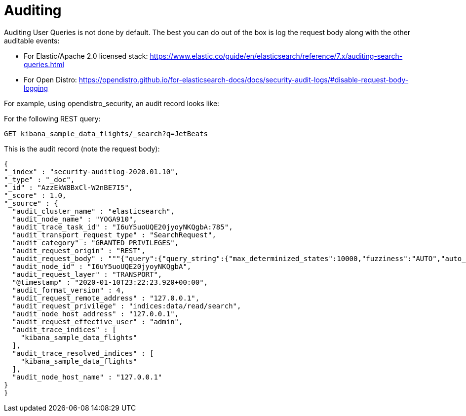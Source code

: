 = Auditing

Auditing User Queries is not done by default. The best you can do out of the box is log the request body along with the other auditable events:

* For Elastic/Apache 2.0 licensed stack: https://www.elastic.co/guide/en/elasticsearch/reference/7.x/auditing-search-queries.html
* For Open Distro: https://opendistro.github.io/for-elasticsearch-docs/docs/security-audit-logs/#disable-request-body-logging

For example, using opendistro_security, an audit record looks like:

For the following REST query:

 GET kibana_sample_data_flights/_search?q=JetBeats

This is the audit record (note the request body):
[source,json]
--
{
"_index" : "security-auditlog-2020.01.10",
"_type" : "_doc",
"_id" : "AzzEkW8BxCl-W2nBE7I5",
"_score" : 1.0,
"_source" : {
  "audit_cluster_name" : "elasticsearch",
  "audit_node_name" : "YOGA910",
  "audit_trace_task_id" : "I6uY5uoUQE20jyoyNKQgbA:785",
  "audit_transport_request_type" : "SearchRequest",
  "audit_category" : "GRANTED_PRIVILEGES",
  "audit_request_origin" : "REST",
  "audit_request_body" : """{"query":{"query_string":{"max_determinized_states":10000,"fuzziness":"AUTO","auto_generate_synonyms_phrase_query":true,"phrase_slop":0,"query":"JetBeats","analyze_wildcard":false,"fuzzy_transpositions":true,"type":"best_fields","fuzzy_prefix_length":0,"default_operator":"or","fuzzy_max_expansions":50,"boost":1.0,"enable_position_increments":true,"fields":[],"escape":false}}}""",
  "audit_node_id" : "I6uY5uoUQE20jyoyNKQgbA",
  "audit_request_layer" : "TRANSPORT",
  "@timestamp" : "2020-01-10T23:22:23.920+00:00",
  "audit_format_version" : 4,
  "audit_request_remote_address" : "127.0.0.1",
  "audit_request_privilege" : "indices:data/read/search",
  "audit_node_host_address" : "127.0.0.1",
  "audit_request_effective_user" : "admin",
  "audit_trace_indices" : [
    "kibana_sample_data_flights"
  ],
  "audit_trace_resolved_indices" : [
    "kibana_sample_data_flights"
  ],
  "audit_node_host_name" : "127.0.0.1"
}
}
--